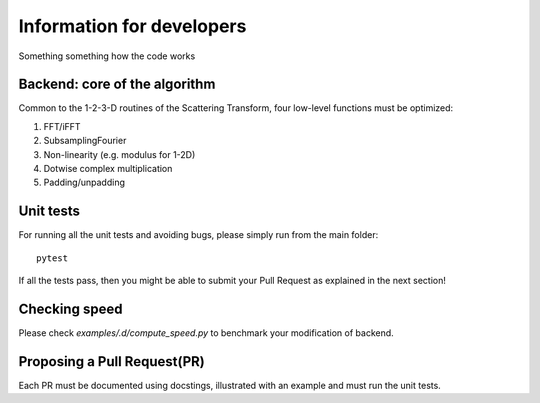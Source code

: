 Information for developers
**************************

Something something how the code works

Backend: core of the algorithm
==============================

Common to the 1-2-3-D routines of the Scattering Transform, four low-level functions
must be optimized:

1. FFT/iFFT
2. SubsamplingFourier
3. Non-linearity (e.g. modulus for 1-2D)
4. Dotwise complex multiplication
5. Padding/unpadding

Unit tests
==========

For running all the unit tests and avoiding bugs, please simply run from the
main folder::

    pytest

If all the tests pass, then you might be able to submit your Pull Request as explained
in the next section!

Checking speed
==============

Please check `examples/.d/compute_speed.py` to benchmark your modification of backend.

Proposing a Pull Request(PR)
============================

Each PR must be documented using docstings, illustrated with an example and must run the
unit tests.
